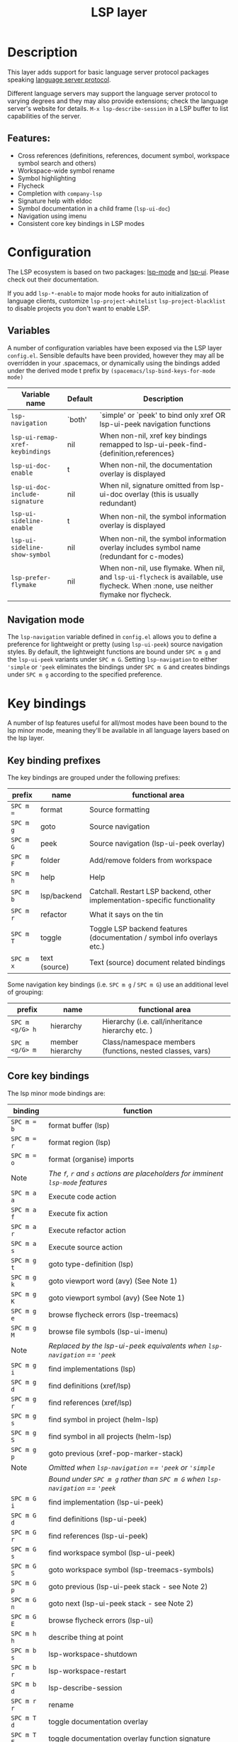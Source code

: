 #+TITLE: LSP layer

#+TAGS: layer|tool

* Table of Contents                     :TOC_5_gh:noexport:
- [[#description][Description]]
  - [[#features][Features:]]
- [[#configuration][Configuration]]
  - [[#variables][Variables]]
  - [[#navigation-mode][Navigation mode]]
- [[#key-bindings][Key bindings]]
  - [[#key-binding-prefixes][Key binding prefixes]]
  - [[#core-key-bindings][Core key bindings]]
  - [[#language-specific-key-binding-extensions][Language-specific key binding extensions]]
    - [[#spacemacslsp-define-extensions-layer-name-kind-request-optional-extra-parameters][~spacemacs/lsp-define-extensions layer-name kind request &optional extra-parameters~]]
    - [[#spacemacslsp-bind-extensions-for-mode][~spacemacs/lsp-bind-extensions-for-mode~]]
- [[#diagnostics][Diagnostics]]
- [[#references][References]]

* Description
This layer adds support for basic language server protocol packages speaking
[[https://microsoft.github.io/language-server-protocol/specification][language server protocol]].

Different language servers may support the language server protocol to varying degrees
and they may also provide extensions; check the language server's website for
details.
=M-x lsp-describe-session= in a LSP buffer to list capabilities of the server.

** Features:
- Cross references (definitions, references, document symbol, workspace symbol
  search and others)
- Workspace-wide symbol rename
- Symbol highlighting
- Flycheck
- Completion with =company-lsp=
- Signature help with eldoc
- Symbol documentation in a child frame (=lsp-ui-doc=)
- Navigation using imenu
- Consistent core key bindings in LSP modes

* Configuration
The LSP ecosystem is based on two packages: [[https://github.com/emacs-lsp/lsp-mode][lsp-mode]] and [[https://github.com/emacs-lsp/lsp-ui][lsp-ui]].
Please check out their documentation.

If you add =lsp-*-enable= to major mode hooks for auto initialization of
language clients, customize =lsp-project-whitelist= =lsp-project-blacklist= to
disable projects you don't want to enable LSP.

** Variables
A number of configuration variables have been exposed via the LSP layer =config.el=.
Sensible defaults have been provided, however they may all be overridden in your .spacemacs, or dynamically using the bindings added
under the derived mode t prefix by =(spacemacs/lsp-bind-keys-for-mode mode)=

| Variable name                   | Default | Description                                                                                                                          |
|---------------------------------+---------+--------------------------------------------------------------------------------------------------------------------------------------|
| =lsp-navigation=                | `both'  | `simple' or `peek' to bind only xref OR lsp-ui-peek navigation functions                                                             |
| =lsp-ui-remap-xref-keybindings= | nil     | When non-nil, xref key bindings remapped to lsp-ui-peek-find-{definition,references}                                                 |
| =lsp-ui-doc-enable=             | t       | When non-nil, the documentation overlay is displayed                                                                                 |
| =lsp-ui-doc-include-signature=  | nil     | When nil, signature omitted from lsp-ui-doc overlay (this is usually redundant)                                                      |
| =lsp-ui-sideline-enable=        | t       | When non-nil, the symbol information overlay is displayed                                                                            |
| =lsp-ui-sideline-show-symbol=   | nil     | When non-nil, the symbol information overlay includes symbol name (redundant for c-modes)                                            |
| =lsp-prefer-flymake=            | nil     | When non-nil, use flymake. When nil, and =lsp-ui-flycheck= is available, use flycheck. When :none, use neither flymake nor flycheck. |

** Navigation mode
The ~lsp-navigation~ variable defined in =config.el= allows you to define a preference for lightweight or pretty
(using =lsp-ui-peek=) source navigation styles. By default, the lightweight functions are bound under ~SPC m g~
and the =lsp-ui-peek= variants under ~SPC m G~. Setting ~lsp-navigation~ to either ~'simple~ or ~'peek~ eliminates
the bindings under ~SPC m G~ and creates bindings under ~SPC m g~ according to the specified preference.

* Key bindings
A number of lsp features useful for all/most modes have been bound to the lsp minor mode, meaning they'll be
available in all language layers based on the lsp layer.

** Key binding prefixes
The key bindings are grouped under the following prefixes:

| prefix    | name          | functional area                                                            |
|-----------+---------------+----------------------------------------------------------------------------|
| ~SPC m =~ | format        | Source formatting                                                          |
| ~SPC m g~ | goto          | Source navigation                                                          |
| ~SPC m G~ | peek          | Source navigation (lsp-ui-peek overlay)                                    |
| ~SPC m F~ | folder        | Add/remove folders from workspace                                          |
| ~SPC m h~ | help          | Help                                                                       |
| ~SPC m b~ | lsp/backend   | Catchall. Restart LSP backend, other implementation-specific functionality |
| ~SPC m r~ | refactor      | What it says on the tin                                                    |
| ~SPC m T~ | toggle        | Toggle LSP backend features (documentation / symbol info overlays etc.)    |
| ~SPC m x~ | text (source) | Text (source) document related bindings                                    |

Some navigation key bindings (i.e. ~SPC m g~ / ~SPC m G~) use an additional level of grouping:

| prefix          | name             | functional area                                           |
|-----------------+------------------+-----------------------------------------------------------|
| ~SPC m <g/G> h~ | hierarchy        | Hierarchy (i.e. call/inheritance hierarchy etc. )         |
| ~SPC m <g/G> m~ | member hierarchy | Class/namespace members (functions, nested classes, vars) |

** Core key bindings
The lsp minor mode bindings are:

| binding     | function                                                                         |
|-------------+----------------------------------------------------------------------------------|
| ~SPC m = b~ | format buffer (lsp)                                                              |
| ~SPC m = r~ | format region (lsp)                                                              |
| ~SPC m = o~ | format (organise) imports                                                        |
|-------------+----------------------------------------------------------------------------------|
| Note        | /The ~f~, ~r~ and ~s~ actions are placeholders for imminent ~lsp-mode~ features/ |
| ~SPC m a a~ | Execute code action                                                              |
| ~SPC m a f~ | Execute fix action                                                               |
| ~SPC m a r~ | Execute refactor action                                                          |
| ~SPC m a s~ | Execute source action                                                            |
|-------------+----------------------------------------------------------------------------------|
| ~SPC m g t~ | goto type-definition (lsp)                                                       |
| ~SPC m g k~ | goto viewport word (avy) (See Note 1)                                            |
| ~SPC m g K~ | goto viewport symbol (avy) (See Note 1)                                          |
| ~SPC m g e~ | browse flycheck errors (lsp-treemacs)                                            |
| ~SPC m g M~ | browse file symbols (lsp-ui-imenu)                                               |
|-------------+----------------------------------------------------------------------------------|
| Note        | /Replaced by the lsp-ui-peek equivalents when ~lsp-navigation~ == ='peek=/       |
| ~SPC m g i~ | find implementations (lsp)                                                       |
| ~SPC m g d~ | find definitions (xref/lsp)                                                      |
| ~SPC m g r~ | find references (xref/lsp)                                                       |
| ~SPC m g s~ | find symbol in project (helm-lsp)                                                |
| ~SPC m g S~ | find symbol in all projects (helm-lsp)                                           |
| ~SPC m g p~ | goto previous (xref-pop-marker-stack)                                            |
|-------------+----------------------------------------------------------------------------------|
| Note        | /Omitted when ~lsp-navigation~ == ='peek= or ='simple=/                          |
|             | /Bound under ~SPC m g~ rather than ~SPC m G~ when ~lsp-navigation~ == ='peek=/   |
| ~SPC m G i~ | find implementation (lsp-ui-peek)                                                |
| ~SPC m G d~ | find definitions (lsp-ui-peek)                                                   |
| ~SPC m G r~ | find references (lsp-ui-peek)                                                    |
| ~SPC m G s~ | find workspace symbol (lsp-ui-peek)                                              |
| ~SPC m G S~ | goto workspace symbol (lsp-treemacs-symbols)                                     |
| ~SPC m G p~ | goto previous (lsp-ui-peek stack - see Note 2)                                   |
| ~SPC m G n~ | goto next (lsp-ui-peek stack - see Note 2)                                       |
| ~SPC m G E~ | browse flycheck errors (lsp-ui)                                                  |
|-------------+----------------------------------------------------------------------------------|
| ~SPC m h h~ | describe thing at point                                                          |
|-------------+----------------------------------------------------------------------------------|
| ~SPC m b s~ | lsp-workspace-shutdown                                                           |
| ~SPC m b r~ | lsp-workspace-restart                                                            |
| ~SPC m b d~ | lsp-describe-session                                                             |
|-------------+----------------------------------------------------------------------------------|
| ~SPC m r r~ | rename                                                                           |
|-------------+----------------------------------------------------------------------------------|
| ~SPC m T d~ | toggle documentation overlay                                                     |
| ~SPC m T F~ | toggle documentation overlay function signature                                  |
| ~SPC m T s~ | toggle symbol info overlay                                                       |
| ~SPC m T S~ | toggle symbol info overlay symbol name                                           |
| ~SPC m T I~ | toggle symbol info overlay duplicates                                            |
| ~SPC m T l~ | toggle lenses                                                                    |
|-------------+----------------------------------------------------------------------------------|
| ~SPC m F r~ | Remove workspace folder                                                          |
| ~SPC m F a~ | Add workspace folder                                                             |
| ~SPC m F s~ | Switch workspace folder                                                          |
|-------------+----------------------------------------------------------------------------------|
| ~SPC m x h~ | Highlight all instances of symbol under point                                    |
| ~SPC m x l~ | Show code lenses                                                                 |
| ~SPC m x L~ | Hide code lenses                                                                 |


Note 1: Your language server may not distinguish between the word and symbol variants of this binding.
Note 2: There is a window local jump list dedicated to cross references.

** Language-specific key binding extensions
Some LSP server implementations provide extensions to the protocol, which can be leveraged using ~lsp-find-custom~
or ~lsp-ui-peek-find-custom~. A number of additional functions have been provided to facilitate wrapping these extensions
in a manner consistent with the ~lsp-navigation~ setting.

*** ~spacemacs/lsp-define-extensions layer-name kind request &optional extra-parameters~
Use this to define an extension to the lsp find functions. An example from the c-c++ layer:

#+BEGIN_SRC elisp
  (spacemacs/lsp-define-extensions "c-c++" 'refs-address
                                   "textDocument/references"
                                   '(plist-put (lsp--text-document-position-params) :context '(:role 128)))
#+END_SRC

This defines the following interactive functions:
- ~c-c++/find-refs-address~
- ~c-c++/peek-refs-address~

*** ~spacemacs/lsp-bind-extensions-for-mode~
Use this to bind one or more extensions under ~SPC m g~ and/or ~SPC m G~, as dictated by the value of ~lsp-navigation~.
Using another example from the c-c++ layer:

#+BEGIN_SRC elisp
  (spacemacs/lsp-bind-extensions-for-mode mode "c-c++"
                                          "&" 'refs-address
                                          "R" 'refs-read
                                          "W" 'refs-write
                                          "c" 'callers
                                          "C" 'callees
                                          "v" 'vars)
#+END_SRC

With ~lsp-navigation~ set to ~'both~ (the default), this is equivalent to:

#+BEGIN_SRC elisp
  (spacemacs/set-leader-keys-for-major-mode mode
    "g&" 'c-c++/find-refs-address
    "gR" 'c-c++/find-refs-read
    "gW" 'c-c++/find-refs-write
    "gc" 'c-c++/find-callers
    "gC" 'c-c++/find-callees
    "gv" 'c-c++/find-vars
    "G&" 'c-c++/peek-refs-address
    "GR" 'c-c++/peek-refs-read
    "GW" 'c-c++/peek-refs-write
    "Gc" 'c-c++/peek-callers
    "GC" 'c-c++/peek-callees
    "Gv" 'c-c++/peek-vars)
#+END_SRC

whereas with ~lsp-navigation~ set to ~'peek~, this is equivalent to:

#+BEGIN_SRC elisp
  (spacemacs/set-leader-keys-for-major-mode mode
    "g&" 'c-c++/peek-refs-address
    "gR" 'c-c++/peek-refs-read
    "gW" 'c-c++/peek-refs-write
    "gc" 'c-c++/peek-callers
    "gC" 'c-c++/peek-callees
    "gv" 'c-c++/peek-vars)
#+END_SRC

etc.

* Diagnostics
If some features do not work as expected, here is a common check list.
- =M-x lsp-describe-session= If the LSP workspace is initialized correctly
- =M-: xref-backend-functions= should be =(lsp--xref-backend)= for cross
  references
- =M-: completion-at-point-functions= should be =(lsp-completion-at-point)= for
  completion

* References
- [[https://github.com/emacs-lsp/lsp-mode][lsp-mode repo]]
- [[https://github.com/emacs-lsp/lsp-ui][lsp-ui repo]]
